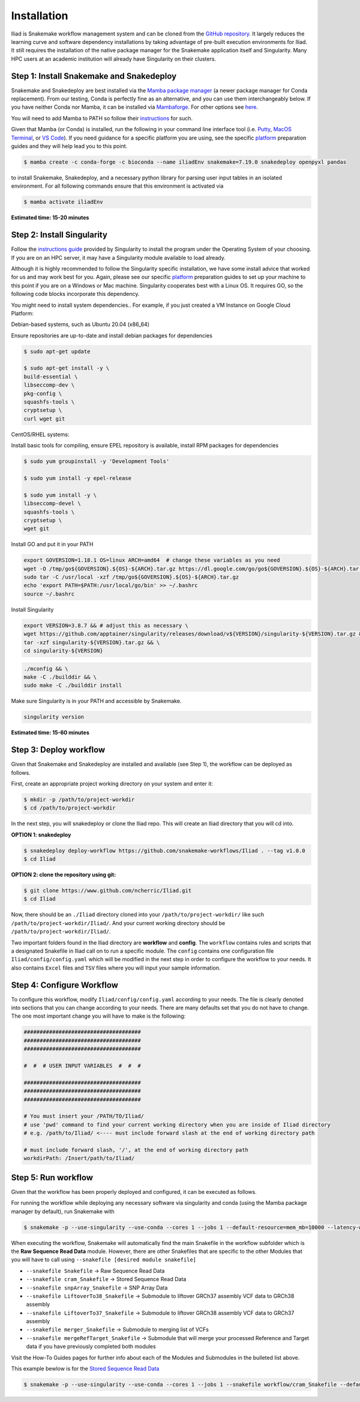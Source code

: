 .. _Miniconda: https://conda.pydata.org/miniconda.html
.. _Mambaforge: https://github.com/conda-forge/miniforge#mambaforge
.. _Mamba: https://github.com/mamba-org/mamba
.. _Conda: https://conda.pydata.org
.. _instructions: https://mamba.readthedocs.io/en/latest/installation.html
.. _platform: https://iliad-readthedocs.readthedocs.io/en/latest/getting_started/platform_preparation.html


.. _getting_started/installation:

============
Installation
============


Iliad is Snakemake workflow management system and can be cloned from the `GitHub repository <https://github.com/ncherric/Iliad>`_.
It largely reduces the learning curve and software dependency installations by taking advantage of pre-built execution environments for Iliad. 
It still requires the installation of the native package manager for the Snakemake application itself and Singularity.
Many HPC users at an academic institution will already have Singularity on their clusters.

.. _conda-install:

Step 1: Install Snakemake and Snakedeploy
=============================================

Snakemake and Snakedeploy are best installed via the `Mamba package manager <https://github.com/mamba-org/mamba>`_ (a newer package manager for Conda replacement). 
From our testing, Conda is perfectly fine as an alternative, and you can use them interchangeably below.
If you have neither Conda nor Mamba, it can be installed via `Mambaforge <https://github.com/conda-forge/miniforge#mambaforge>`_. 
For other options see `here <https://github.com/mamba-org/mamba>`_.

You will need to add Mamba to PATH so follow their instructions_ for such.

Given that Mamba (or Conda) is installed, run the following in your command line interface tool 
(i.e. `Putty <https://www.putty.org/>`_, 
`MacOS Terminal <https://support.apple.com/guide/terminal/open-or-quit-terminal-apd5265185d-f365-44cb-8b09-71a064a42125/mac>`_,
or `VS Code <https://code.visualstudio.com/>`_).
If you need guidance for a specific platform you are using, see the specific `platform`_ preparation guides and they will help lead you to this point.

.. code-block:: console

    $ mamba create -c conda-forge -c bioconda --name iliadEnv snakemake=7.19.0 snakedeploy openpyxl pandas

to install Snakemake, Snakedeploy, and a necessary python library for parsing user input tables in an isolated environment.
For all following commands ensure that this environment is activated via


.. code-block:: console

    $ mamba activate iliadEnv

**Estimated time: 15-20 minutes**

Step 2: Install Singularity
============================

Follow the `instructions guide <https://docs.sylabs.io/guides/3.6/user-guide/quick_start.html>`_ provided by Singularity to install the program under the 
Operating System of your choosing.
If you are on an HPC server, it may have a Singularity module available to load already.

Although it is highly recommended to follow the Singularity specific installation, we have some install advice that worked for us and may work best for you.
Again, please see our specific `platform`_ preparation guides to set up your machine to this point if you are on a Windows or Mac machine. 
Singularity cooperates best with a Linux OS. It requires GO, so the following code blocks incorporate this dependency.

You might need to install system dependencies.. For example, if you just created a VM Instance on Google Cloud Platform:

Debian-based systems, such as Ubuntu 20.04 (x86_64)

Ensure repositories are up-to-date and install debian packages for dependencies

.. code-block:: console

	$ sudo apt-get update

	$ sudo apt-get install -y \
	build-essential \
	libseccomp-dev \
	pkg-config \
	squashfs-tools \
	cryptsetup \
	curl wget git

CentOS/RHEL systems:

Install basic tools for compiling, ensure EPEL repository is available, install RPM packages for dependencies

.. code-block:: console

	$ sudo yum groupinstall -y 'Development Tools'
    
	$ sudo yum install -y epel-release

	$ sudo yum install -y \
	libseccomp-devel \
	squashfs-tools \
	cryptsetup \
	wget git

Install GO and put it in your PATH

.. code-block:: console

    export GOVERSION=1.18.1 OS=linux ARCH=amd64  # change these variables as you need
    wget -O /tmp/go${GOVERSION}.${OS}-${ARCH}.tar.gz https://dl.google.com/go/go${GOVERSION}.${OS}-${ARCH}.tar.gz
    sudo tar -C /usr/local -xzf /tmp/go${GOVERSION}.${OS}-${ARCH}.tar.gz
    echo 'export PATH=$PATH:/usr/local/go/bin' >> ~/.bashrc
    source ~/.bashrc

Install Singularity

.. code-block:: console

    export VERSION=3.8.7 && # adjust this as necessary \
    wget https://github.com/apptainer/singularity/releases/download/v${VERSION}/singularity-${VERSION}.tar.gz && \
    tar -xzf singularity-${VERSION}.tar.gz && \
    cd singularity-${VERSION}

.. code-block:: console

    ./mconfig && \
    make -C ./builddir && \
    sudo make -C ./builddir install

Make sure Singularity is in your PATH and accessible by Snakemake.

.. code-block:: console

    singularity version


**Estimated time: 15-60 minutes**

Step 3: Deploy workflow
============================

Given that Snakemake and Snakedeploy are installed and available (see Step 1), the workflow can be deployed as follows.

First, create an appropriate project working directory on your system and enter it:

.. code-block:: console

    $ mkdir -p /path/to/project-workdir
    $ cd /path/to/project-workdir

In the next step, you will snakedeploy or clone the Iliad repo. This will create an Iliad directory that you will cd into.

**OPTION 1: snakedeploy**

.. code-block:: console

    $ snakedeploy deploy-workflow https://github.com/snakemake-workflows/Iliad . --tag v1.0.0
    $ cd Iliad

**OPTION 2: clone the repository using git:**

.. Git clone the `GitHub repository <https://github.com/ncherric/Iliad>`_.

.. code-block:: console

    $ git clone https://www.github.com/ncherric/Iliad.git
    $ cd Iliad

Now, there should be an ``./Iliad`` directory cloned into your ``/path/to/project-workdir/`` like such ``/path/to/project-workdir/Iliad/``.
And your current working directory should be ``/path/to/project-workdir/Iliad/``.

Two important folders found in the Iliad directory are **workflow** and **config**.
The ``workflow`` contains rules and scripts that a designated Snakefile in Iliad call on to run a specific module.
The ``config`` contains one configuration file ``Iliad/config/config.yaml`` which will be modified in the next step in order to configure the workflow to your needs.
It also contains ``Excel`` files and ``TSV`` files where you will input your sample information.

.. **side note**
.. ( Once this pipeline is publicly available, and added to the Snakemake Workflow Catalog, run below. For now, just **clone ABOVE** )




Step 4: Configure Workflow
============================

To configure this workflow, modify ``Iliad/config/config.yaml`` according to your needs. 
The file is clearly denoted into sections that you can change according to your needs. 
There are many defaults set that you do not have to change. The one most important change you will have to make is the following:

.. code-block:: console

    #####################################
    #####################################
    #####################################

    #  #  # USER INPUT VARIABLES  #  #  #

    #####################################
    #####################################
    #####################################

    # You must insert your /PATH/TO/Iliad/
    # use 'pwd' command to find your current working directory when you are inside of Iliad directory
    # e.g. /path/to/Iliad/ <---- must include forward slash at the end of working directory path

    # must include forward slash, '/', at the end of working directory path
    workdirPath: /Insert/path/to/Iliad/


Step 5: Run workflow
============================

Given that the workflow has been properly deployed and configured, it can be executed as follows.

For running the workflow while deploying any necessary software via singularity and conda (using the Mamba package manager by default), run Snakemake with

.. code-block:: console

    $ snakemake -p --use-singularity --use-conda --cores 1 --jobs 1 --default-resource=mem_mb=10000 --latency-wait 120


When executing the workflow, Snakemake will automatically find the main Snakefile in the workflow subfolder which is the **Raw Sequence Read Data** module.
However, there are other Snakefiles that are specific to the other Modules that you will have to call using ``--snakefile [desired module snakefile]``

* ``--snakefile Snakefile`` -> Raw Sequence Read Data
* ``--snakefile cram_Snakefile`` -> Stored Sequence Read Data
* ``--snakefile snpArray_Snakefile`` -> SNP Array Data
* ``--snakefile LiftoverTo38_Snakefile`` -> Submodule to liftover GRCh37 assembly VCF data to GRCh38 assembly
* ``--snakefile LiftoverTo37_Snakefile`` -> Submodule to liftover GRCh38 assembly VCF data to GRCh37 assembly
* ``--snakefile merger_Snakefile`` -> Submodule to merging list of VCFs
* ``--snakefile mergeRefTarget_Snakefile`` -> Submodule that will merge your processed Reference and Target data if you have previously completed both modules 

Visit the How-To Guides pages for further info about each of the Modules and Submodules in the bulleted list above.

This example bewlow is for the `Stored Sequence Read Data <https://iliad-readthedocs.readthedocs.io/en/latest/tutorial/stored_sequence.html>`_

.. code-block:: console

    $ snakemake -p --use-singularity --use-conda --cores 1 --jobs 1 --snakefile workflow/cram_Snakefile --default-resource=mem_mb=10000 --latency-wait 120
